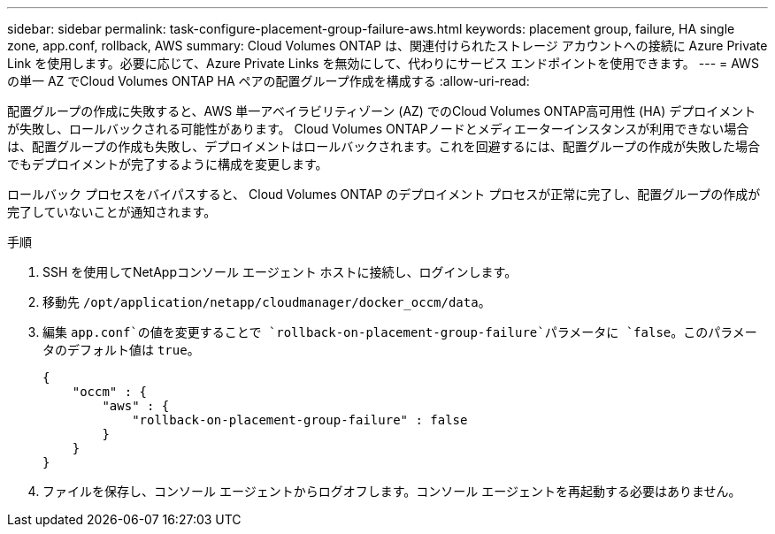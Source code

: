 ---
sidebar: sidebar 
permalink: task-configure-placement-group-failure-aws.html 
keywords: placement group, failure, HA single zone, app.conf, rollback, AWS 
summary: Cloud Volumes ONTAP は、関連付けられたストレージ アカウントへの接続に Azure Private Link を使用します。必要に応じて、Azure Private Links を無効にして、代わりにサービス エンドポイントを使用できます。 
---
= AWS の単一 AZ でCloud Volumes ONTAP HA ペアの配置グループ作成を構成する
:allow-uri-read: 


[role="lead"]
配置グループの作成に失敗すると、AWS 単一アベイラビリティゾーン (AZ) でのCloud Volumes ONTAP高可用性 (HA) デプロイメントが失敗し、ロールバックされる可能性があります。 Cloud Volumes ONTAPノードとメディエーターインスタンスが利用できない場合は、配置グループの作成も失敗し、デプロイメントはロールバックされます。これを回避するには、配置グループの作成が失敗した場合でもデプロイメントが完了するように構成を変更します。

ロールバック プロセスをバイパスすると、 Cloud Volumes ONTAP のデプロイメント プロセスが正常に完了し、配置グループの作成が完了していないことが通知されます。

.手順
. SSH を使用してNetAppコンソール エージェント ホストに接続し、ログインします。
. 移動先 `/opt/application/netapp/cloudmanager/docker_occm/data`。
. 編集 `app.conf`の値を変更することで `rollback-on-placement-group-failure`パラメータに `false`。このパラメータのデフォルト値は `true`。
+
[listing]
----
{
    "occm" : {
        "aws" : {
            "rollback-on-placement-group-failure" : false
        }
    }
}
----
. ファイルを保存し、コンソール エージェントからログオフします。コンソール エージェントを再起動する必要はありません。

